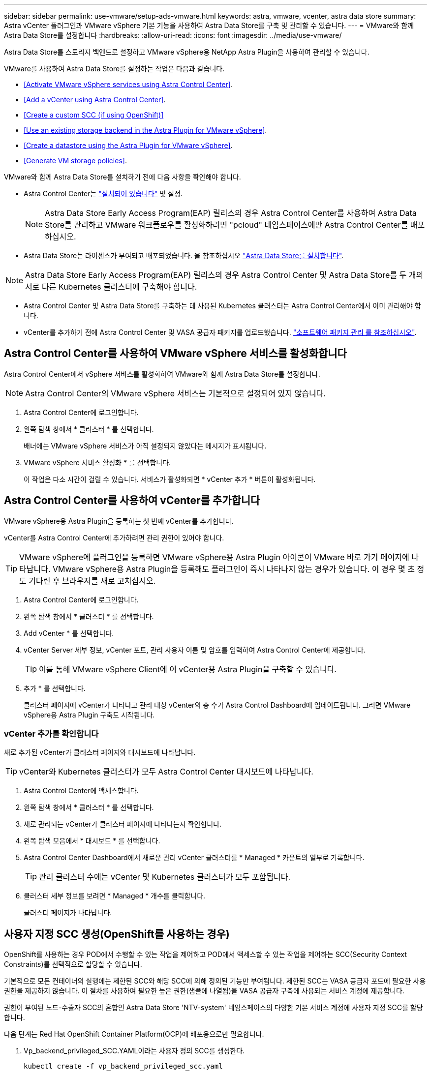 ---
sidebar: sidebar 
permalink: use-vmware/setup-ads-vmware.html 
keywords: astra, vmware, vcenter, astra data store 
summary: Astra vCenter 플러그인과 VMware vSphere 기본 기능을 사용하여 Astra Data Store를 구축 및 관리할 수 있습니다. 
---
= VMware와 함께 Astra Data Store를 설정합니다
:hardbreaks:
:allow-uri-read: 
:icons: font
:imagesdir: ../media/use-vmware/


Astra Data Store를 스토리지 백엔드로 설정하고 VMware vSphere용 NetApp Astra Plugin을 사용하여 관리할 수 있습니다.

VMware를 사용하여 Astra Data Store를 설정하는 작업은 다음과 같습니다.

* <<Activate VMware vSphere services using Astra Control Center>>.
* <<Add a vCenter using Astra Control Center>>.
* <<Create a custom SCC (if using OpenShift)>>
* <<Use an existing storage backend in the Astra Plugin for VMware vSphere>>.
* <<Create a datastore using the Astra Plugin for VMware vSphere>>.
* <<Generate VM storage policies>>.


VMware와 함께 Astra Data Store를 설치하기 전에 다음 사항을 확인해야 합니다.

* Astra Control Center는 https://docs.netapp.com/us-en/astra-control-center/get-started/install_overview.html["설치되어 있습니다"] 및 설정.
+

NOTE: Astra Data Store Early Access Program(EAP) 릴리스의 경우 Astra Control Center를 사용하여 Astra Data Store를 관리하고 VMware 워크플로우를 활성화하려면 "pcloud" 네임스페이스에만 Astra Control Center를 배포하십시오.

* Astra Data Store는 라이센스가 부여되고 배포되었습니다. 을 참조하십시오 link:../get-started/install-ads.html["Astra Data Store를 설치합니다"].



NOTE: Astra Data Store Early Access Program(EAP) 릴리스의 경우 Astra Control Center 및 Astra Data Store를 두 개의 서로 다른 Kubernetes 클러스터에 구축해야 합니다.

* Astra Control Center 및 Astra Data Store를 구축하는 데 사용된 Kubernetes 클러스터는 Astra Control Center에서 이미 관리해야 합니다.
* vCenter를 추가하기 전에 Astra Control Center 및 VASA 공급자 패키지를 업로드했습니다. https://docs.netapp.com/us-en/astra-control-center/use/manage-packages-acc.html["소프트웨어 패키지 관리 를 참조하십시오"^].




== Astra Control Center를 사용하여 VMware vSphere 서비스를 활성화합니다

Astra Control Center에서 vSphere 서비스를 활성화하여 VMware와 함께 Astra Data Store를 설정합니다.


NOTE: Astra Control Center의 VMware vSphere 서비스는 기본적으로 설정되어 있지 않습니다.

. Astra Control Center에 로그인합니다.
. 왼쪽 탐색 창에서 * 클러스터 * 를 선택합니다.
+
배너에는 VMware vSphere 서비스가 아직 설정되지 않았다는 메시지가 표시됩니다.

. VMware vSphere 서비스 활성화 * 를 선택합니다.
+
이 작업은 다소 시간이 걸릴 수 있습니다. 서비스가 활성화되면 * vCenter 추가 * 버튼이 활성화됩니다.





== Astra Control Center를 사용하여 vCenter를 추가합니다

VMware vSphere용 Astra Plugin을 등록하는 첫 번째 vCenter를 추가합니다.

vCenter를 Astra Control Center에 추가하려면 관리 권한이 있어야 합니다.


TIP: VMware vSphere에 플러그인을 등록하면 VMware vSphere용 Astra Plugin 아이콘이 VMware 바로 가기 페이지에 나타납니다. VMware vSphere용 Astra Plugin을 등록해도 플러그인이 즉시 나타나지 않는 경우가 있습니다. 이 경우 몇 초 정도 기다린 후 브라우저를 새로 고치십시오.

. Astra Control Center에 로그인합니다.
. 왼쪽 탐색 창에서 * 클러스터 * 를 선택합니다.
. Add vCenter * 를 선택합니다.
. vCenter Server 세부 정보, vCenter 포트, 관리 사용자 이름 및 암호를 입력하여 Astra Control Center에 제공합니다.
+

TIP: 이를 통해 VMware vSphere Client에 이 vCenter용 Astra Plugin을 구축할 수 있습니다.

. 추가 * 를 선택합니다.
+
클러스터 페이지에 vCenter가 나타나고 관리 대상 vCenter의 총 수가 Astra Control Dashboard에 업데이트됩니다. 그러면 VMware vSphere용 Astra Plugin 구축도 시작됩니다.





=== vCenter 추가를 확인합니다

새로 추가된 vCenter가 클러스터 페이지와 대시보드에 나타납니다.


TIP: vCenter와 Kubernetes 클러스터가 모두 Astra Control Center 대시보드에 나타납니다.

. Astra Control Center에 액세스합니다.
. 왼쪽 탐색 창에서 * 클러스터 * 를 선택합니다.
. 새로 관리되는 vCenter가 클러스터 페이지에 나타나는지 확인합니다.
. 왼쪽 탐색 모음에서 * 대시보드 * 를 선택합니다.
. Astra Control Center Dashboard에서 새로운 관리 vCenter 클러스터를 * Managed * 카운트의 일부로 기록합니다.
+

TIP: 관리 클러스터 수에는 vCenter 및 Kubernetes 클러스터가 모두 포함됩니다.

. 클러스터 세부 정보를 보려면 * Managed * 개수를 클릭합니다.
+
클러스터 페이지가 나타납니다.





== 사용자 지정 SCC 생성(OpenShift를 사용하는 경우)

OpenShift를 사용하는 경우 POD에서 수행할 수 있는 작업을 제어하고 POD에서 액세스할 수 있는 작업을 제어하는 SCC(Security Context Constraints)를 선택적으로 할당할 수 있습니다.

기본적으로 모든 컨테이너의 실행에는 제한된 SCC와 해당 SCC에 의해 정의된 기능만 부여됩니다. 제한된 SCC는 VASA 공급자 포드에 필요한 사용 권한을 제공하지 않습니다. 이 절차를 사용하여 필요한 높은 권한(샘플에 나열됨)을 VASA 공급자 구축에 사용되는 서비스 계정에 제공합니다.

권한이 부여된 노드-수출자 SCC의 혼합인 Astra Data Store 'NTV-system' 네임스페이스의 다양한 기본 서비스 계정에 사용자 지정 SCC를 할당합니다.

다음 단계는 Red Hat OpenShift Container Platform(OCP)에 배포용으로만 필요합니다.

. Vp_backend_privileged_SCC.YAML이라는 사용자 정의 SCC를 생성한다.
+
[listing]
----
kubectl create -f vp_backend_privileged_scc.yaml
----
+
샘플: vp_backend_privileged_csC.yAML

+
[listing]
----
allowHostDirVolumePlugin: true
allowHostIPC: false
allowHostNetwork: true
allowHostPID: false
allowHostPorts: true
allowPrivilegeEscalation: true
allowPrivilegedContainer: true
allowedCapabilities:
  - '*'
allowedUnsafeSysctls:
  - '*'
apiVersion: security.openshift.io/v1
defaultAddCapabilities: null
fsGroup:
  type: RunAsAny
groups: []
kind: SecurityContextConstraints
metadata:
  name: vpbackend-privileged
priority: null
readOnlyRootFilesystem: false
requiredDropCapabilities: null
runAsUser:
  type: RunAsAny
seLinuxContext:
  type: RunAsAny
seccompProfiles:
  - '*'
supplementalGroups:
  type: RunAsAny
users:
  - system:serviceaccount:ntv-system:default
  - system:serviceaccount:ntv-system:ntv-auth-svc
  - system:serviceaccount:ntv-system:ntv-autosupport
  - system:serviceaccount:ntv-system:ntv-compliance-svc
  - system:serviceaccount:ntv-system:ntv-datastore-svc
  - system:serviceaccount:ntv-system:ntv-metallb-controller
  - system:serviceaccount:ntv-system:ntv-metallb-speaker
  - system:serviceaccount:ntv-system:ntv-mongodb
  - system:serviceaccount:ntv-system:ntv-nfs-svc
  - system:serviceaccount:ntv-system:ntv-rabbitmq-svc
  - system:serviceaccount:ntv-system:ntv-storage-svc
  - system:serviceaccount:ntv-system:ntv-vault
  - system:serviceaccount:ntv-system:ntv-vault-admin
  - system:serviceaccount:ntv-system:ntv-vault-agent-injector
  - system:serviceaccount:ntv-system:ntv-vault-controller
  - system:serviceaccount:ntv-system:ntv-vault-initializer
  - system:serviceaccount:ntv-system:ntv-vcenter-svc
  - system:serviceaccount:ntv-system:ntv-vm-management-svc
  - system:serviceaccount:ntv-system:ntv-watcher-svc
  - system:serviceaccount:ntv-system:ntv-vault-sa-vault-tls
  - system:serviceaccount:ntv-system:ntv-gateway-svc
  - system:serviceaccount:ntv-system:ntv-jobmanager-svc
  - system:serviceaccount:ntv-system:ntv-vasa-svc
volumes:
  - '*'
----
. OC Get SCC 명령을 사용하여 새로 추가한 SCC를 출력한다.
+
[listing]
----
oc get scc vpbackend-privileged
----
+
응답:

+
[listing]
----
NAME                 PRIV  CAPS  SELINUX  RUNASUSER FSGROUP  SUPGROUP PRIORITY   READONLYROOTFS VOLUMES
vpbackend-privileged true ["*"]  RunAsAny RunAsAny  RunAsAny RunAsAny <no value> false          ["*"]
----




== VMware vSphere용 Astra Plugin에서 기존 스토리지 백엔드를 사용합니다

Astra Control Center UI를 사용하여 vCenter를 추가한 후 Astra Plugin for VMware vSphere를 사용하여 Astra Data Store 스토리지 백엔드를 추가합니다.

이 프로세스는 다음 작업을 완료합니다.

* 선택한 vCenter에 기존 스토리지 백엔드를 추가합니다.
* 선택한 vCenter에 VASA 공급자를 등록합니다. VASA Provider는 VMware와 Astra Data Store 간의 통신을 제공합니다.
* 스토리지 백엔드에 VASA 공급자 자체 서명 인증서를 추가합니다.



NOTE: 추가한 vCenter가 스토리지 백엔드 마법사에 나타나는 데 10분이 걸릴 수 있습니다.


NOTE: Astra Data Store는 여러 vCenter와 공유해서는 안 됩니다.

.단계
. VMware vSphere용 NetApp Astra Plugin에 액세스합니다.
. 왼쪽 탐색 창에서 * VMware vSphere * 용 Astra Plugin * 을 선택하거나 바로 가기 페이지에서 * VMware vSphere * 용 Astra Plugin 아이콘을 선택합니다.
. VMware vSphere용 Astra Plugin 개요 페이지에서 * 기존 스토리지 백엔드 사용 * 을 선택합니다. 또는 왼쪽 탐색 창에서 * 스토리지 백엔드 * > * 추가 * 를 선택하고 * 기존 스토리지 백엔드 사용 * 을 선택합니다.
. 스토리지 백엔드로 기존 Astra Data Store를 선택하고 * Next * 를 선택합니다.
. VASA 공급자 페이지에서 VASA 공급자 이름, IP 주소(로드 밸런싱 장치를 사용하는 경우), 사용자 이름 및 암호를 입력합니다.
+

TIP: 사용자 이름에는 영숫자 및 밑줄을 사용할 수 있습니다. 특수 문자를 입력하지 마십시오. 사용자 이름의 첫 문자는 영문자로 시작해야 합니다.

. 로드 밸런싱 장치를 구축할지 여부를 표시하고 VASA 공급자에 액세스하는 데 사용할 IP 주소를 입력합니다. IP는 노드 IP와 별도로 사용 가능한 추가 IP가 되어야 합니다. 로드 밸런서가 활성화되면 Metallb는 Astra Data Store Kubernetes 클러스터에 구축되며 사용 가능한 IP를 할당하도록 구성됩니다.
+

NOTE: Google Anthos 클러스터를 배포용으로 사용하는 경우, Anthos가 이미 로드 밸런서로 메타 디바이스를 실행하므로 로드 밸런서를 배포하지 않도록 선택합니다. VASA 공급자 CR(v1beta1_vasaprovider.YAML)에서는 메타 배포 플래그를 false로 설정해야 합니다.

+
로드 밸런서를 배포하지 않도록 선택한 경우 로드 밸런서가 이미 구축되어 있으며 * 로드 밸런서 * 유형의 Kubernetes 서비스에 대한 IP를 할당하도록 구성되어 있다고 가정합니다.

+

TIP: 이 구축 시점에는 VASA Provider가 아직 구축되지 않았습니다.

. 다음 * 을 선택합니다.
. 인증서 페이지에서 자체 서명된 인증서의 인증서 정보를 검토합니다.
. 다음 * 을 선택합니다.
. 요약 정보를 검토합니다.
. 추가 * 를 선택합니다.
+
이렇게 하면 VASA Provider가 구축됩니다.





=== VMware vSphere용 Astra Plugin에서 스토리지 백엔드를 확인합니다

Astra Data Store 스토리지 백엔드가 등록되면 VMware vSphere용 Astra Plugin 스토리지 백엔드 목록에 나타납니다.

스토리지 백엔드 상태와 VASA 공급자 상태를 확인할 수 있습니다. 각 스토리지 백엔드의 사용된 용량도 확인할 수 있습니다.

스토리지 백엔드를 선택한 후 사용된 용량과 사용 가능한 용량, 데이터 축소율 및 내부 네트워크 관리 IP 주소를 볼 수도 있습니다.

.단계
. NetApp Astra Plugin for VMware vSphere의 왼쪽 탐색 모음에서 * Storage backends * 를 선택합니다.
. 요약 탭을 보려면 Astra Data Store 스토리지 백엔드를 선택합니다.
. VASA Provider의 Used 및 Available Capacity, Data Reduction Ratio 및 Status를 검토합니다.
. 다른 탭을 선택하여 VM, 데이터 저장소, 호스트 및 스토리지 노드에 대한 정보를 확인합니다.




== VMware vSphere용 Astra Plugin을 사용하여 데이터 저장소를 생성합니다

스토리지 백엔드를 추가하고 VMware vSphere용 Astra Plugin을 등록하면 VMware에서 데이터 저장소를 생성할 수 있습니다.

데이터 센터, 컴퓨팅 또는 호스트 클러스터에 데이터 저장소를 추가할 수 있습니다.


NOTE: 동일한 스토리지 백엔드를 사용하여 동일한 데이터 센터에 여러 데이터 저장소를 생성할 수 없습니다.

NFS 프로토콜을 사용하여 VVOL 데이터 저장소 유형을 추가할 수 있습니다.

.단계
. VMware vSphere용 Astra Plugin에 액세스합니다.
. 플러그인 메뉴에서 * Create Datastore * 를 선택합니다.
. 새 데이터 저장소 이름, 유형(VVol) 및 프로토콜(NFS)을 입력합니다.
. 다음 * 을 선택합니다.
. 스토리지 페이지에서 방금 생성한 Astra Data Store 스토리지 백엔드를 선택합니다.
+

TIP: 기존 데이터 저장소가 있는 스토리지 백엔드는 사용할 수 없습니다.

. 다음 * 을 선택합니다.
. 요약 페이지에서 정보를 검토합니다.
. Create * 를 선택합니다.
+

NOTE: 스캔 실패 또는 일반 시스템 오류와 관련된 오류가 발생하면 https://docs.vmware.com/en/VMware-vSphere/7.0/com.vmware.vsphere.storage.doc/GUID-E8EA857E-268C-41AE-BBD9-08092B9A905D.html["vCenter에서 스토리지 공급자를 다시 검색/동기화합니다"] 그런 다음 데이터 저장소를 다시 생성하십시오.





== VM 스토리지 정책을 생성합니다

데이터 저장소를 생성한 후 VM을 생성하기 전에 REST API UI에서 '/virtualization/api/v1/vCenters/vm-storage-policies'를 사용하여 미리 디자인된 VM 스토리지 정책을 생성해야 합니다.

.단계
. REST API UI 페이지는 https://<ads_gateway_ip>:8443` 으로 이동합니다.
. API 'POST/virtualization/API/auth/login'으로 이동하여 사용자 이름, 암호 및 vCenter 호스트 이름을 입력합니다.
+
응답:

+
[listing]
----
{
  "vmware-api-session-id": "212f4d6447b05586ab1509a76c6e7da56d29cc5b",
  "vcenter-guid": "8e475060-b3c8-4267-bf0f-9d472d592d39"
}
----
. API 'get/virtualization/api/auth/validate-session'으로 이동하여 다음 단계를 완료합니다.
+
.. 위에서 생성한 VMware-API-session-id와 vCenter-GUID를 헤더로 사용합니다.
.. 지금 체험하기 * 를 선택합니다.
+
응답: (아래에서 인증이 잘림):

+
[listing]
----
authorization: eyJhbGciOiJSUzI1NiIsInR...9h15DYYvClT3oA  connection: keep-alive  content-type: application/json  date: Wed,18 May 2022 13:31:18 GMT  server: nginx  transfer-encoding: chunked
----


. API '/virtualization/api/v1/vCenters/vmVM-storage-policies'로 이동하여 이전 응답에서 생성된 베어러 토큰을 'authorization'으로 추가합니다.
+
"200" 응답이 나타나고 세 개의 VM 스토리지 정책이 생성됩니다.

. vCenter 스토리지 정책 페이지에서 새 VM 스토리지 정책(Bronze, Silver, Gold 이름)을 확인합니다.
. VM을 생성하여 계속합니다.




== 다음 단계

다음 작업을 수행할 수 있습니다.

* VM을 생성합니다.
* 데이터 저장소를 마운트합니다. 을 참조하십시오 link:../use-vmware/manage-ads-vmware.html#mount-a-datastore["데이터 저장소를 마운트합니다"].




== 를 참조하십시오

* https://docs.netapp.com/us-en/astra-control-center/["Astra Control Center 문서"^]
* https://docs.netapp.com/us-en/astra-family/intro-family.html["Astra 제품군 소개"^]

